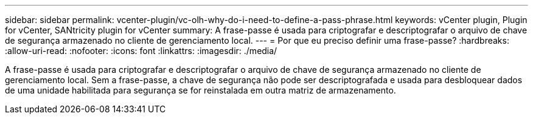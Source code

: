 ---
sidebar: sidebar 
permalink: vcenter-plugin/vc-olh-why-do-i-need-to-define-a-pass-phrase.html 
keywords: vCenter plugin, Plugin for vCenter, SANtricity plugin for vCenter 
summary: A frase-passe é usada para criptografar e descriptografar o arquivo de chave de segurança armazenado no cliente de gerenciamento local. 
---
= Por que eu preciso definir uma frase-passe?
:hardbreaks:
:allow-uri-read: 
:nofooter: 
:icons: font
:linkattrs: 
:imagesdir: ./media/


[role="lead"]
A frase-passe é usada para criptografar e descriptografar o arquivo de chave de segurança armazenado no cliente de gerenciamento local. Sem a frase-passe, a chave de segurança não pode ser descriptografada e usada para desbloquear dados de uma unidade habilitada para segurança se for reinstalada em outra matriz de armazenamento.
